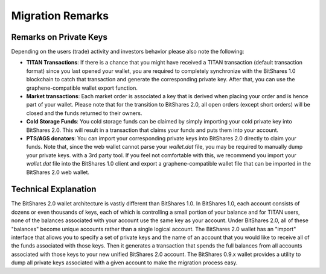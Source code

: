 

.. _migration-remarks:

Migration Remarks
*****************

.. Recommended Preparations (Optional)
.. ====================================
   To ease your migration we recommend that everyone upgrade to BitShares 0.9.3c
   prior to the snapshot date and transfer 100% of every asset balance to
   yourself. This will consolidate your balances under a single account.

.. If you missed this action, nothing will be lost. You will still be able to
   import all your account names and funds into BitShares 2.0 (see below).

Remarks on Private Keys
========================
Depending on the users (trade) activity and investors behavior please also note
the following:

* **TITAN Transactions**:
  If there is a chance that you might have received a TITAN transaction
  (default transaction format) since you last opened your wallet, you are
  required to completely synchronize with the BitShares 1.0 blockchain to catch
  that transaction and generate the corresponding private key. After that, you
  can use the graphene-compatible wallet export function.

* **Market transactions**:
  Each market order is associated a key that is derived when placing your
  order and is hence part of your wallet. Please note that for the transition
  to BitShares 2.0, all open orders (except short orders) will be closed and
  the funds returned to their owners.

* **Cold Storage Funds**:
  You cold storage funds can be claimed by simply importing your cold private
  key into BitShares 2.0. This will result in a transaction that claims your
  funds and puts them into your account.

* **PTS/AGS donators**:
  You can import your corresponding private keys into BitShares 2.0 directly to
  claim your funds. Note that, since the web wallet cannot parse your
  `wallet.dat` file, you may be required to manually dump your private keys.
  with a 3rd party tool. If you feel not comfortable with this, we recommend
  you import your `wallet.dat` file into the BitShares 1.0 client and export a
  graphene-compatible wallet file that can be imported in the BitShares 2.0 web
  wallet.

Technical Explanation
======================
The BitShares 2.0 wallet architecture is vastly different than BitShares 1.0.
In BitShares 1.0, each account consists of dozens or even thousands of keys,
each of which is controlling a small portion of your balance and for TITAN
users, none of the balances associated with your account use the same key as
your account.  Under BitShares 2.0, all of these "balances" become unique
accounts rather than a single logical account. The BitShares 2.0 wallet has
an "import" interface that allows you to specify a set of private keys and
the name of an account that you would like to receive all of the funds
associated with those keys. Then it generates a transaction that spends the
full balances from all accounts associated with those keys to your new
unified BitShares 2.0 account. The BitShares 0.9.x wallet provides a utility
to dump all private keys associated with a given account to make the
migration process easy.
